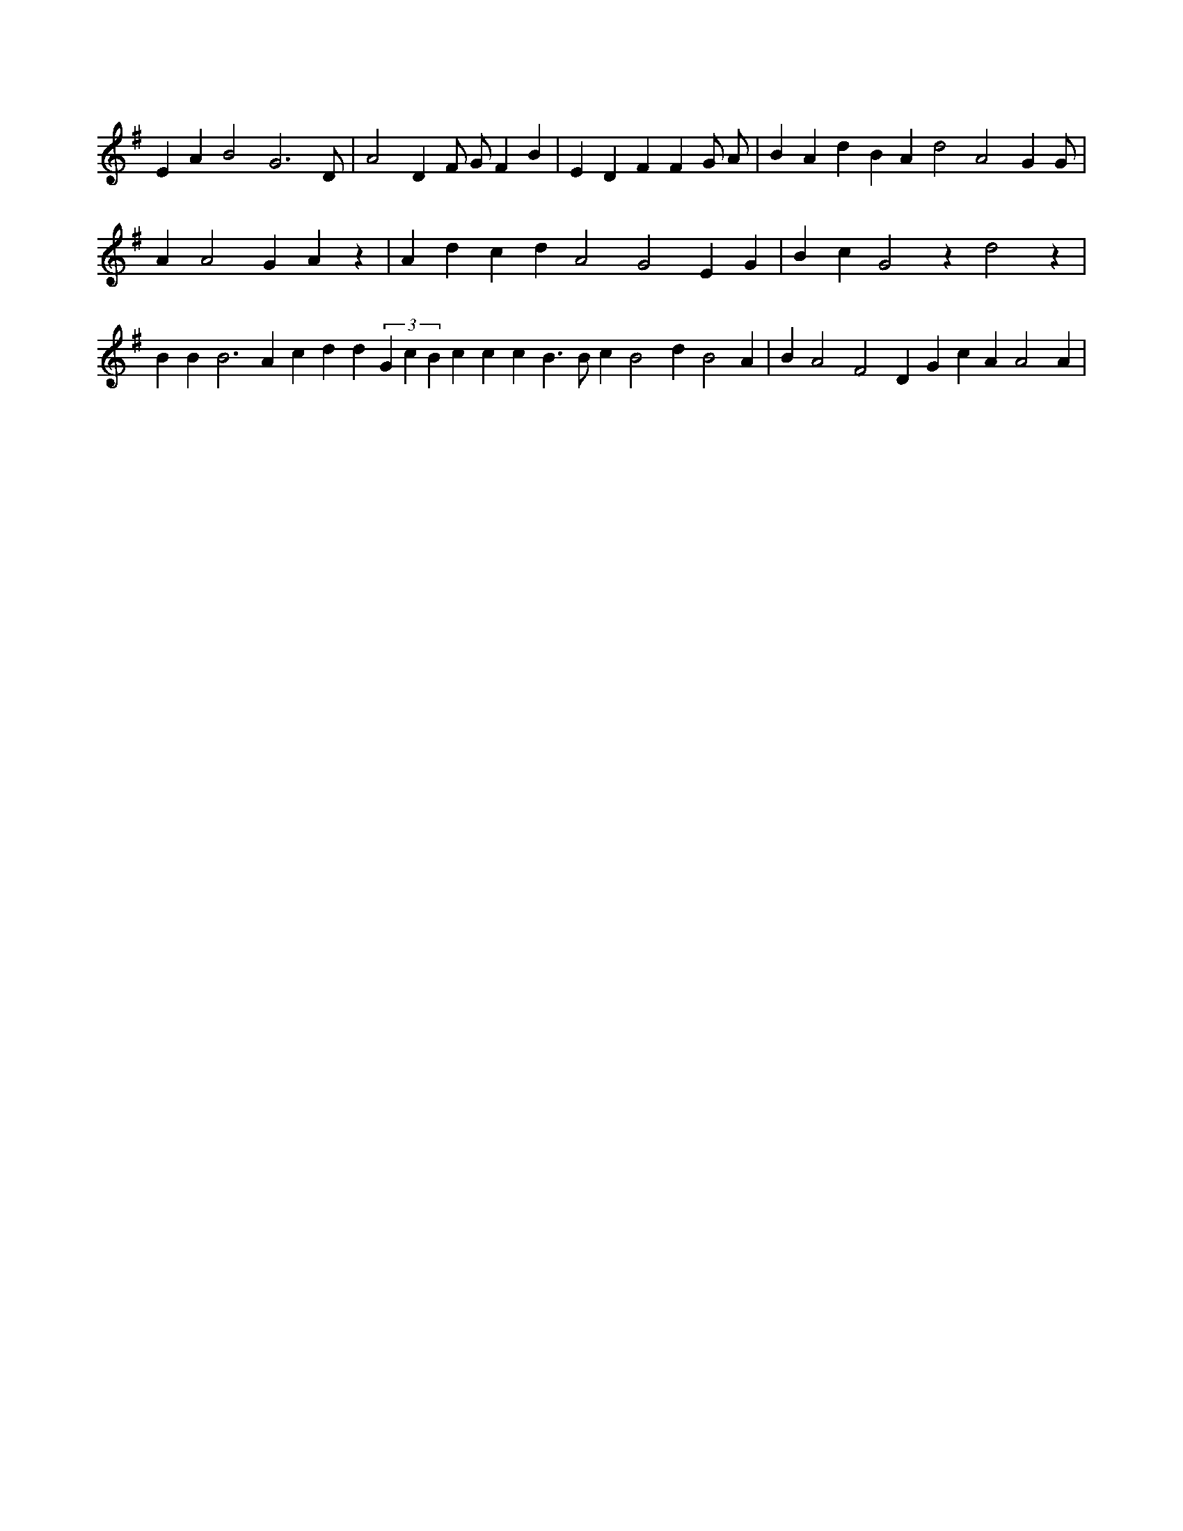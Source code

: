 X:339
L:1/4
M:none
K:Gclef
E A B2 G3 /2 D/2 | A2 D F/2 G/2 F B | E D F F G/2 A/2 | B A d B A d2 A2 G /2 G/2 | A A2 G A z | A d c d A2 G2 E G | B c G2 z d2 z | B B B3 A c d d (3 G c B c c c B > B c B2 d B2 A | B A2 F2 D G c A A2 A |
